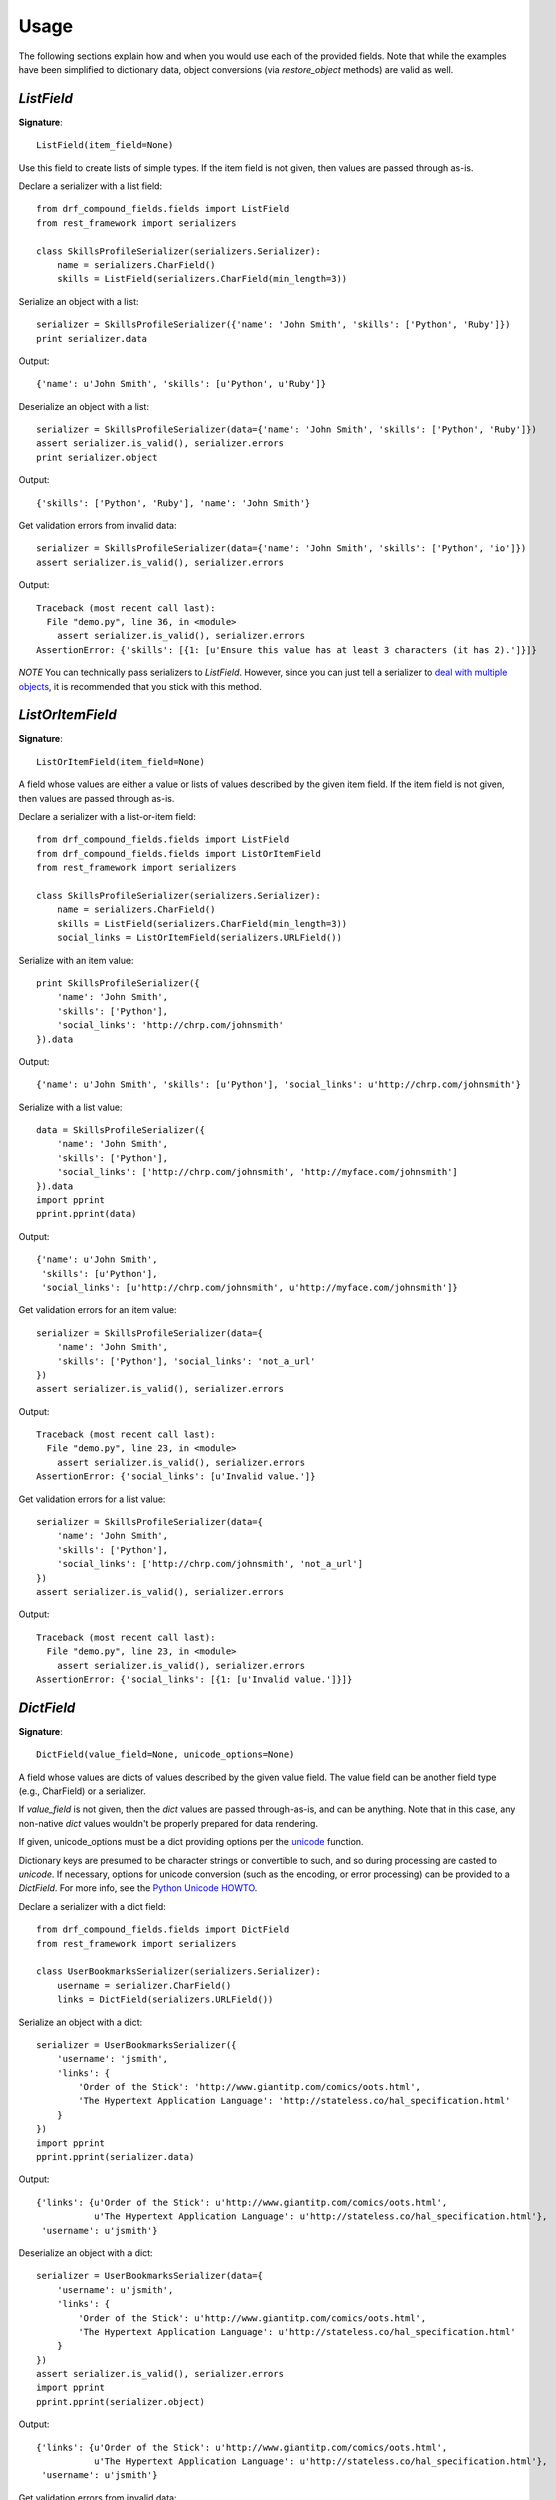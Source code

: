 ========
Usage
========

The following sections explain how and when you would use each of the provided fields. Note that
while the examples have been simplified to dictionary data, object conversions (via
`restore_object` methods) are valid as well.

`ListField`
-----------

**Signature**::

    ListField(item_field=None)

Use this field to create lists of simple types. If the item field is not given, then values are
passed through as-is.

Declare a serializer with a list field::

    from drf_compound_fields.fields import ListField
    from rest_framework import serializers

    class SkillsProfileSerializer(serializers.Serializer):
        name = serializers.CharField()
        skills = ListField(serializers.CharField(min_length=3))

Serialize an object with a list::

    serializer = SkillsProfileSerializer({'name': 'John Smith', 'skills': ['Python', 'Ruby']})
    print serializer.data

Output::

    {'name': u'John Smith', 'skills': [u'Python', u'Ruby']}

Deserialize an object with a list::

    serializer = SkillsProfileSerializer(data={'name': 'John Smith', 'skills': ['Python', 'Ruby']})
    assert serializer.is_valid(), serializer.errors
    print serializer.object

Output::

    {'skills': ['Python', 'Ruby'], 'name': 'John Smith'}

Get validation errors from invalid data::

    serializer = SkillsProfileSerializer(data={'name': 'John Smith', 'skills': ['Python', 'io']})
    assert serializer.is_valid(), serializer.errors

Output::

    Traceback (most recent call last):
      File "demo.py", line 36, in <module>
        assert serializer.is_valid(), serializer.errors
    AssertionError: {'skills': [{1: [u'Ensure this value has at least 3 characters (it has 2).']}]}

*NOTE* You can technically pass serializers to `ListField`. However, since you can just tell a
serializer to
`deal with multiple objects <http://www.django-rest-framework.org/api-guide/serializers#dealing-with-multiple-objects>`_,
it is recommended that you stick with this method.

`ListOrItemField`
-----------------

**Signature**::

    ListOrItemField(item_field=None)

A field whose values are either a value or lists of values described by the given item field. If
the item field is not given, then values are passed through as-is.

Declare a serializer with a list-or-item field::

    from drf_compound_fields.fields import ListField
    from drf_compound_fields.fields import ListOrItemField
    from rest_framework import serializers

    class SkillsProfileSerializer(serializers.Serializer):
        name = serializers.CharField()
        skills = ListField(serializers.CharField(min_length=3))
        social_links = ListOrItemField(serializers.URLField())

Serialize with an item value::

    print SkillsProfileSerializer({
        'name': 'John Smith',
        'skills': ['Python'],
        'social_links': 'http://chrp.com/johnsmith'
    }).data

Output::

    {'name': u'John Smith', 'skills': [u'Python'], 'social_links': u'http://chrp.com/johnsmith'}

Serialize with a list value::

    data = SkillsProfileSerializer({
        'name': 'John Smith',
        'skills': ['Python'],
        'social_links': ['http://chrp.com/johnsmith', 'http://myface.com/johnsmith']
    }).data
    import pprint
    pprint.pprint(data)

Output::

    {'name': u'John Smith',
     'skills': [u'Python'],
     'social_links': [u'http://chrp.com/johnsmith', u'http://myface.com/johnsmith']}

Get validation errors for an item value::

    serializer = SkillsProfileSerializer(data={
        'name': 'John Smith',
        'skills': ['Python'], 'social_links': 'not_a_url'
    })
    assert serializer.is_valid(), serializer.errors

Output::

    Traceback (most recent call last):
      File "demo.py", line 23, in <module>
        assert serializer.is_valid(), serializer.errors
    AssertionError: {'social_links': [u'Invalid value.']}

Get validation errors for a list value::

    serializer = SkillsProfileSerializer(data={
        'name': 'John Smith',
        'skills': ['Python'],
        'social_links': ['http://chrp.com/johnsmith', 'not_a_url']
    })
    assert serializer.is_valid(), serializer.errors

Output::

    Traceback (most recent call last):
      File "demo.py", line 23, in <module>
        assert serializer.is_valid(), serializer.errors
    AssertionError: {'social_links': [{1: [u'Invalid value.']}]}

`DictField`
-----------

**Signature**::

    DictField(value_field=None, unicode_options=None)

A field whose values are dicts of values described by the given value field. The value field
can be another field type (e.g., CharField) or a serializer.

If `value_field` is not given, then the `dict` values are passed through-as-is, and can be
anything. Note that in this case, any non-native `dict` values wouldn't be properly prepared for
data rendering.

If given, unicode_options must be a dict providing options per the
`unicode <http://docs.python.org/2/library/functions.html#unicode>`_ function.

Dictionary keys are presumed to be character strings or convertible to such, and so during
processing are casted to `unicode`. If necessary, options for unicode conversion (such as the
encoding, or error processing) can be provided to a `DictField`. For more info, see the
`Python Unicode HOWTO <http://docs.python.org/2/howto/unicode.html>`_.

Declare a serializer with a dict field::

    from drf_compound_fields.fields import DictField
    from rest_framework import serializers

    class UserBookmarksSerializer(serializers.Serializer):
        username = serializer.CharField()
        links = DictField(serializers.URLField())

Serialize an object with a dict::

    serializer = UserBookmarksSerializer({
        'username': 'jsmith',
        'links': {
            'Order of the Stick': 'http://www.giantitp.com/comics/oots.html',
            'The Hypertext Application Language': 'http://stateless.co/hal_specification.html'
        }
    })
    import pprint
    pprint.pprint(serializer.data)

Output::

    {'links': {u'Order of the Stick': u'http://www.giantitp.com/comics/oots.html',
               u'The Hypertext Application Language': u'http://stateless.co/hal_specification.html'},
     'username': u'jsmith'}

Deserialize an object with a dict::

    serializer = UserBookmarksSerializer(data={
        'username': u'jsmith',
        'links': {
            'Order of the Stick': u'http://www.giantitp.com/comics/oots.html',
            'The Hypertext Application Language': u'http://stateless.co/hal_specification.html'
        }
    })
    assert serializer.is_valid(), serializer.errors
    import pprint
    pprint.pprint(serializer.object)

Output::

    {'links': {u'Order of the Stick': u'http://www.giantitp.com/comics/oots.html',
               u'The Hypertext Application Language': u'http://stateless.co/hal_specification.html'},
     'username': u'jsmith'}

Get validation errors from invalid data::

    serializer = UserBookmarksSerializer(data={
        'username': u'jsmith',
        'links': {
            'Order of the Stick': u'not_a_url',
            'The Hypertext Application Language': u'http://stateless.co/hal_specification.html'
        }
    })
    assert serializer.is_valid(), serializer.errors

Output::

    Traceback (most recent call last):
      File "demo.py", line 25, in <module>
        assert serializer.is_valid(), serializer.errors
    AssertionError: {'links': [{u'Order of the Stick': [u'Invalid value.']}]}

`PartialDictField`
------------------

**Signature**::

    PartialDictField(included_keys, value_field=None, unicode_options=None)

A dict field whose values are filtered to only include values for the specified keys.

Declare a serializer with a partial dict field::

    from drf_compound_fields.fields import PartialDictField
    from rest_framework import serializers

    class UserSerializer(serializers.Serializer):
        user_details = PartialDictField(['favorite_food'], serializers.CharField())

Serialize an object with a partial dict::

    serializer = UserSerializer({'user_details': {'favorite_food': 'pizza', 'height': '52in'}})
    import pprint
    pprint.pprint(serializer.data)

Output::

    {'user_details': {u'favorite_food': u'pizza'}}

Deserialize data with a partial dict::

    serializer = UserSerializer(data{'user_details': {'favorite_food': 'pizza', 'height': '52in'}})
    import pprint
    pprint.pprint(serializer.object)

Output::

    {'user_details': {u'favorite_food': u'pizza'}}

